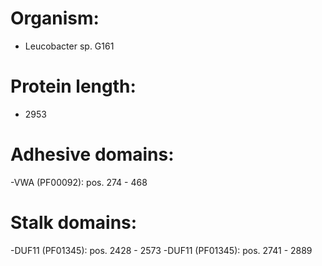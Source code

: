* Organism:
- Leucobacter sp. G161
* Protein length:
- 2953
* Adhesive domains:
-VWA (PF00092): pos. 274 - 468
* Stalk domains:
-DUF11 (PF01345): pos. 2428 - 2573
-DUF11 (PF01345): pos. 2741 - 2889

